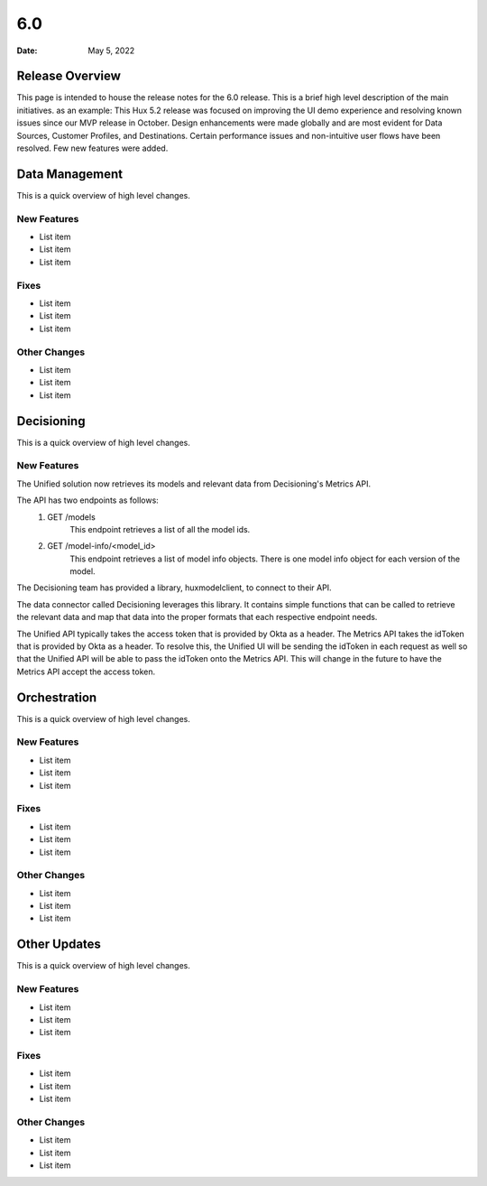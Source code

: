 ===
6.0
===

:Date: May 5, 2022


Release Overview
================

This page is intended to house the release notes for the 6.0 release. This is a brief high level description of the main initiatives.
as an example: This Hux 5.2 release was focused on improving the UI demo experience and resolving known issues since our MVP release in October. Design enhancements were made globally and are most evident for Data Sources, Customer Profiles, and Destinations. Certain performance issues and non-intuitive user flows have been resolved. Few new features were added.


Data Management
===============

This is a quick overview of high level changes.

New Features
-------------

* List item
* List item
* List item

Fixes
-----

* List item
* List item
* List item

Other Changes
-------------

* List item
* List item
* List item


Decisioning
============

This is a quick overview of high level changes.

New Features
-------------

The Unified solution now retrieves its models and relevant data from Decisioning's Metrics API.

The API has two endpoints as follows:
    1. GET /models
        This endpoint retrieves a list of all the model ids.
    2. GET /model-info/<model_id>
        This endpoint retrieves a list of model info objects. There is one model info object for
        each version of the model.

The Decisioning team has provided a library, huxmodelclient, to connect to their API.

The data connector called Decisioning leverages this library. It contains simple functions
that can be called to retrieve the relevant data and map that data into the proper formats
that each respective endpoint needs.

The Unified API typically takes the access token that is provided by Okta as a header. The
Metrics API takes the idToken that is provided by Okta as a header. To resolve this, the Unified
UI will be sending the idToken in each request as well so that the Unified API will be able to
pass the idToken onto the Metrics API. This will change in the future to have the Metrics API
accept the access token.

Orchestration
=============

This is a quick overview of high level changes.

New Features
-------------

* List item
* List item
* List item

Fixes
-----

* List item
* List item
* List item

Other Changes
-------------

* List item
* List item
* List item


Other Updates
=============

This is a quick overview of high level changes.

New Features
-------------

* List item
* List item
* List item

Fixes
-----

* List item
* List item
* List item

Other Changes
-------------

* List item
* List item
* List item
